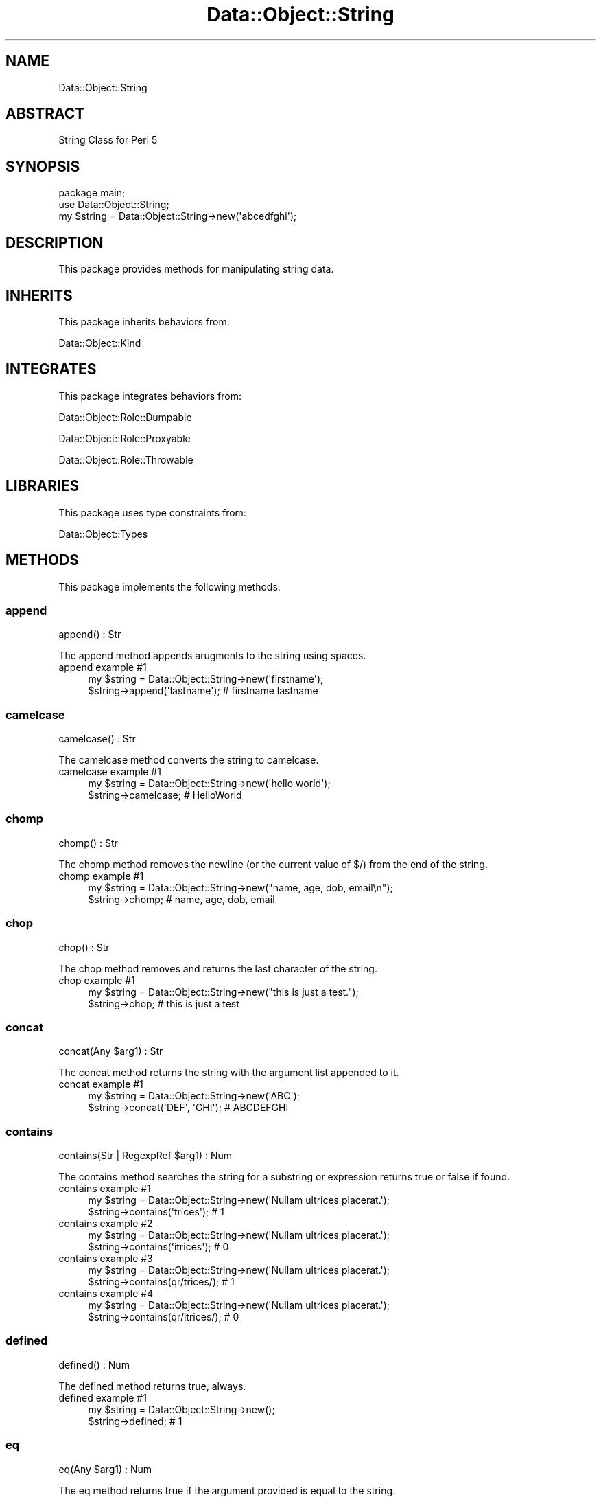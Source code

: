 .\" Automatically generated by Pod::Man 4.14 (Pod::Simple 3.40)
.\"
.\" Standard preamble:
.\" ========================================================================
.de Sp \" Vertical space (when we can't use .PP)
.if t .sp .5v
.if n .sp
..
.de Vb \" Begin verbatim text
.ft CW
.nf
.ne \\$1
..
.de Ve \" End verbatim text
.ft R
.fi
..
.\" Set up some character translations and predefined strings.  \*(-- will
.\" give an unbreakable dash, \*(PI will give pi, \*(L" will give a left
.\" double quote, and \*(R" will give a right double quote.  \*(C+ will
.\" give a nicer C++.  Capital omega is used to do unbreakable dashes and
.\" therefore won't be available.  \*(C` and \*(C' expand to `' in nroff,
.\" nothing in troff, for use with C<>.
.tr \(*W-
.ds C+ C\v'-.1v'\h'-1p'\s-2+\h'-1p'+\s0\v'.1v'\h'-1p'
.ie n \{\
.    ds -- \(*W-
.    ds PI pi
.    if (\n(.H=4u)&(1m=24u) .ds -- \(*W\h'-12u'\(*W\h'-12u'-\" diablo 10 pitch
.    if (\n(.H=4u)&(1m=20u) .ds -- \(*W\h'-12u'\(*W\h'-8u'-\"  diablo 12 pitch
.    ds L" ""
.    ds R" ""
.    ds C` ""
.    ds C' ""
'br\}
.el\{\
.    ds -- \|\(em\|
.    ds PI \(*p
.    ds L" ``
.    ds R" ''
.    ds C`
.    ds C'
'br\}
.\"
.\" Escape single quotes in literal strings from groff's Unicode transform.
.ie \n(.g .ds Aq \(aq
.el       .ds Aq '
.\"
.\" If the F register is >0, we'll generate index entries on stderr for
.\" titles (.TH), headers (.SH), subsections (.SS), items (.Ip), and index
.\" entries marked with X<> in POD.  Of course, you'll have to process the
.\" output yourself in some meaningful fashion.
.\"
.\" Avoid warning from groff about undefined register 'F'.
.de IX
..
.nr rF 0
.if \n(.g .if rF .nr rF 1
.if (\n(rF:(\n(.g==0)) \{\
.    if \nF \{\
.        de IX
.        tm Index:\\$1\t\\n%\t"\\$2"
..
.        if !\nF==2 \{\
.            nr % 0
.            nr F 2
.        \}
.    \}
.\}
.rr rF
.\" ========================================================================
.\"
.IX Title "Data::Object::String 3"
.TH Data::Object::String 3 "2020-04-27" "perl v5.32.0" "User Contributed Perl Documentation"
.\" For nroff, turn off justification.  Always turn off hyphenation; it makes
.\" way too many mistakes in technical documents.
.if n .ad l
.nh
.SH "NAME"
Data::Object::String
.SH "ABSTRACT"
.IX Header "ABSTRACT"
String Class for Perl 5
.SH "SYNOPSIS"
.IX Header "SYNOPSIS"
.Vb 1
\&  package main;
\&
\&  use Data::Object::String;
\&
\&  my $string = Data::Object::String\->new(\*(Aqabcedfghi\*(Aq);
.Ve
.SH "DESCRIPTION"
.IX Header "DESCRIPTION"
This package provides methods for manipulating string data.
.SH "INHERITS"
.IX Header "INHERITS"
This package inherits behaviors from:
.PP
Data::Object::Kind
.SH "INTEGRATES"
.IX Header "INTEGRATES"
This package integrates behaviors from:
.PP
Data::Object::Role::Dumpable
.PP
Data::Object::Role::Proxyable
.PP
Data::Object::Role::Throwable
.SH "LIBRARIES"
.IX Header "LIBRARIES"
This package uses type constraints from:
.PP
Data::Object::Types
.SH "METHODS"
.IX Header "METHODS"
This package implements the following methods:
.SS "append"
.IX Subsection "append"
.Vb 1
\&  append() : Str
.Ve
.PP
The append method appends arugments to the string using spaces.
.IP "append example #1" 4
.IX Item "append example #1"
.Vb 1
\&  my $string = Data::Object::String\->new(\*(Aqfirstname\*(Aq);
\&
\&  $string\->append(\*(Aqlastname\*(Aq); # firstname lastname
.Ve
.SS "camelcase"
.IX Subsection "camelcase"
.Vb 1
\&  camelcase() : Str
.Ve
.PP
The camelcase method converts the string to camelcase.
.IP "camelcase example #1" 4
.IX Item "camelcase example #1"
.Vb 1
\&  my $string = Data::Object::String\->new(\*(Aqhello world\*(Aq);
\&
\&  $string\->camelcase; # HelloWorld
.Ve
.SS "chomp"
.IX Subsection "chomp"
.Vb 1
\&  chomp() : Str
.Ve
.PP
The chomp method removes the newline (or the current value of $/) from the end
of the string.
.IP "chomp example #1" 4
.IX Item "chomp example #1"
.Vb 1
\&  my $string = Data::Object::String\->new("name, age, dob, email\en");
\&
\&  $string\->chomp; # name, age, dob, email
.Ve
.SS "chop"
.IX Subsection "chop"
.Vb 1
\&  chop() : Str
.Ve
.PP
The chop method removes and returns the last character of the string.
.IP "chop example #1" 4
.IX Item "chop example #1"
.Vb 1
\&  my $string = Data::Object::String\->new("this is just a test.");
\&
\&  $string\->chop; # this is just a test
.Ve
.SS "concat"
.IX Subsection "concat"
.Vb 1
\&  concat(Any $arg1) : Str
.Ve
.PP
The concat method returns the string with the argument list appended to it.
.IP "concat example #1" 4
.IX Item "concat example #1"
.Vb 1
\&  my $string = Data::Object::String\->new(\*(AqABC\*(Aq);
\&
\&  $string\->concat(\*(AqDEF\*(Aq, \*(AqGHI\*(Aq); # ABCDEFGHI
.Ve
.SS "contains"
.IX Subsection "contains"
.Vb 1
\&  contains(Str | RegexpRef $arg1) : Num
.Ve
.PP
The contains method searches the string for a substring or expression returns
true or false if found.
.IP "contains example #1" 4
.IX Item "contains example #1"
.Vb 1
\&  my $string = Data::Object::String\->new(\*(AqNullam ultrices placerat.\*(Aq);
\&
\&  $string\->contains(\*(Aqtrices\*(Aq); # 1
.Ve
.IP "contains example #2" 4
.IX Item "contains example #2"
.Vb 1
\&  my $string = Data::Object::String\->new(\*(AqNullam ultrices placerat.\*(Aq);
\&
\&  $string\->contains(\*(Aqitrices\*(Aq); # 0
.Ve
.IP "contains example #3" 4
.IX Item "contains example #3"
.Vb 1
\&  my $string = Data::Object::String\->new(\*(AqNullam ultrices placerat.\*(Aq);
\&
\&  $string\->contains(qr/trices/); # 1
.Ve
.IP "contains example #4" 4
.IX Item "contains example #4"
.Vb 1
\&  my $string = Data::Object::String\->new(\*(AqNullam ultrices placerat.\*(Aq);
\&
\&  $string\->contains(qr/itrices/); # 0
.Ve
.SS "defined"
.IX Subsection "defined"
.Vb 1
\&  defined() : Num
.Ve
.PP
The defined method returns true, always.
.IP "defined example #1" 4
.IX Item "defined example #1"
.Vb 1
\&  my $string = Data::Object::String\->new();
\&
\&  $string\->defined; # 1
.Ve
.SS "eq"
.IX Subsection "eq"
.Vb 1
\&  eq(Any $arg1) : Num
.Ve
.PP
The eq method returns true if the argument provided is equal to the string.
.IP "eq example #1" 4
.IX Item "eq example #1"
.Vb 1
\&  my $string = Data::Object::String\->new(\*(Aqexciting\*(Aq);
\&
\&  $string\->eq(\*(AqExciting\*(Aq); # 0
.Ve
.SS "ge"
.IX Subsection "ge"
.Vb 1
\&  ge(Any $arg1) : Num
.Ve
.PP
The ge method returns true if the argument provided is greater-than or equal-to
the string.
.IP "ge example #1" 4
.IX Item "ge example #1"
.Vb 1
\&  my $string = Data::Object::String\->new(\*(Aqexciting\*(Aq);
\&
\&  $string\->ge(\*(AqExciting\*(Aq); # 1
.Ve
.SS "gt"
.IX Subsection "gt"
.Vb 1
\&  gt(Any $arg1) : Num
.Ve
.PP
The gt method returns true if the argument provided is greater-than the string.
.IP "gt example #1" 4
.IX Item "gt example #1"
.Vb 1
\&  my $string = Data::Object::String\->new(\*(Aqexciting\*(Aq);
\&
\&  $string\->gt(\*(AqExciting\*(Aq); # 1
.Ve
.SS "hex"
.IX Subsection "hex"
.Vb 1
\&  hex() : Str
.Ve
.PP
The hex method returns the value resulting from interpreting the string as a hex string.
.IP "hex example #1" 4
.IX Item "hex example #1"
.Vb 1
\&  my $string = Data::Object::String\->new(\*(Aq0xaf\*(Aq);
\&
\&  $string\->hex; # 175
.Ve
.SS "index"
.IX Subsection "index"
.Vb 1
\&  index(Str $arg1, Num $arg2) : Num
.Ve
.PP
The index method searches for the argument within the string and returns the
position of the first occurrence of the argument.
.IP "index example #1" 4
.IX Item "index example #1"
.Vb 1
\&  my $string = Data::Object::String\->new(\*(Aqunexplainable\*(Aq);
\&
\&  $string\->index(\*(Aqexplain\*(Aq); # 2
.Ve
.IP "index example #2" 4
.IX Item "index example #2"
.Vb 1
\&  my $string = Data::Object::String\->new(\*(Aqunexplainable\*(Aq);
\&
\&  $string\->index(\*(Aqexplain\*(Aq, 0); # 2
.Ve
.IP "index example #3" 4
.IX Item "index example #3"
.Vb 1
\&  my $string = Data::Object::String\->new(\*(Aqunexplainable\*(Aq);
\&
\&  $string\->index(\*(Aqexplain\*(Aq, 1); # 2
.Ve
.IP "index example #4" 4
.IX Item "index example #4"
.Vb 1
\&  my $string = Data::Object::String\->new(\*(Aqunexplainable\*(Aq);
\&
\&  $string\->index(\*(Aqexplain\*(Aq, 2); # 2
.Ve
.IP "index example #5" 4
.IX Item "index example #5"
.Vb 1
\&  my $string = Data::Object::String\->new(\*(Aqunexplainable\*(Aq);
\&
\&  $string\->index(\*(Aqexplained\*(Aq); # \-1
.Ve
.SS "lc"
.IX Subsection "lc"
.Vb 1
\&  lc() : Str
.Ve
.PP
The lc method returns a lowercased version of the string.
.IP "lc example #1" 4
.IX Item "lc example #1"
.Vb 1
\&  my $string = Data::Object::String\->new(\*(AqEXCITING\*(Aq);
\&
\&  $string\->lc; # exciting
.Ve
.SS "lcfirst"
.IX Subsection "lcfirst"
.Vb 1
\&  lcfirst() : Str
.Ve
.PP
The lcfirst method returns a the string with the first character lowercased.
.IP "lcfirst example #1" 4
.IX Item "lcfirst example #1"
.Vb 1
\&  my $string = Data::Object::String\->new(\*(AqEXCITING\*(Aq);
\&
\&  $string\->lcfirst; # eXCITING
.Ve
.SS "le"
.IX Subsection "le"
.Vb 1
\&  le(Any $arg1) : Num
.Ve
.PP
The le method returns true if the argument provided is less-than or equal-to
the string.
.IP "le example #1" 4
.IX Item "le example #1"
.Vb 1
\&  my $string = Data::Object::String\->new(\*(Aqexciting\*(Aq);
\&
\&  $string\->le(\*(AqExciting\*(Aq); # 0
.Ve
.SS "length"
.IX Subsection "length"
.Vb 1
\&  length() : Num
.Ve
.PP
The length method returns the number of characters within the string.
.IP "length example #1" 4
.IX Item "length example #1"
.Vb 1
\&  my $string = Data::Object::String\->new(\*(Aqlongggggg\*(Aq);
\&
\&  $string\->length; # 9
.Ve
.SS "lines"
.IX Subsection "lines"
.Vb 1
\&  lines() : ArrayRef
.Ve
.PP
The lines method returns an arrayref of parts by splitting on 1 or more newline
characters.
.IP "lines example #1" 4
.IX Item "lines example #1"
.Vb 3
\&  my $string = Data::Object::String\->new(
\&    "who am i?\enwhere am i?\enhow did I get here"
\&  );
\&
\&  $string\->lines; # [\*(Aqwho am i?\*(Aq,\*(Aqwhere am i?\*(Aq,\*(Aqhow did I get here\*(Aq]
.Ve
.SS "lowercase"
.IX Subsection "lowercase"
.Vb 1
\&  lowercase() : Str
.Ve
.PP
The lowercase method is an alias to the lc method.
.IP "lowercase example #1" 4
.IX Item "lowercase example #1"
.Vb 1
\&  my $string = Data::Object::String\->new(\*(AqEXCITING\*(Aq);
\&
\&  $string\->lowercase; # exciting
.Ve
.SS "lt"
.IX Subsection "lt"
.Vb 1
\&  lt(Any $arg1) : Num
.Ve
.PP
The lt method returns true if the argument provided is less-than the string.
.IP "lt example #1" 4
.IX Item "lt example #1"
.Vb 1
\&  my $string = Data::Object::String\->new(\*(Aqexciting\*(Aq);
\&
\&  $string\->lt(\*(AqExciting\*(Aq); # 0
.Ve
.SS "ne"
.IX Subsection "ne"
.Vb 1
\&  ne(Any $arg1) : Num
.Ve
.PP
The ne method returns true if the argument provided is not equal to the string.
.IP "ne example #1" 4
.IX Item "ne example #1"
.Vb 1
\&  my $string = Data::Object::String\->new(\*(Aqexciting\*(Aq);
\&
\&  $string\->ne(\*(AqExciting\*(Aq); # 1
.Ve
.SS "render"
.IX Subsection "render"
.Vb 1
\&  render(HashRef $arg1) : Str
.Ve
.PP
The render method treats the string as a template and performs a simple token
replacement using the argument provided.
.IP "render example #1" 4
.IX Item "render example #1"
.Vb 1
\&  my $string = Data::Object::String\->new(\*(AqHi, {name}!\*(Aq);
\&
\&  $string\->render({name => \*(AqFriend\*(Aq}); # Hi, Friend!
.Ve
.SS "replace"
.IX Subsection "replace"
.Vb 1
\&  replace(Str $arg1, Str $arg2) : Str
.Ve
.PP
The replace method performs a search and replace operation and returns the modified string.
.IP "replace example #1" 4
.IX Item "replace example #1"
.Vb 1
\&  my $string = Data::Object::String\->new(\*(AqHello World\*(Aq);
\&
\&  $string\->replace(\*(AqWorld\*(Aq, \*(AqUniverse\*(Aq); # Hello Universe
.Ve
.IP "replace example #2" 4
.IX Item "replace example #2"
.Vb 1
\&  my $string = Data::Object::String\->new(\*(AqHello World\*(Aq);
\&
\&  $string\->replace(\*(Aqworld\*(Aq, \*(AqUniverse\*(Aq, \*(Aqi\*(Aq); # Hello Universe
.Ve
.IP "replace example #3" 4
.IX Item "replace example #3"
.Vb 1
\&  my $string = Data::Object::String\->new(\*(AqHello World\*(Aq);
\&
\&  $string\->replace(qr/world/i, \*(AqUniverse\*(Aq); # Hello Universe
.Ve
.IP "replace example #4" 4
.IX Item "replace example #4"
.Vb 1
\&  my $string = Data::Object::String\->new(\*(AqHello World\*(Aq);
\&
\&  $string\->replace(qr/.*/, \*(AqNada\*(Aq); # Nada
.Ve
.SS "reverse"
.IX Subsection "reverse"
.Vb 1
\&  reverse() : Str
.Ve
.PP
The reverse method returns a string where the characters in the string are in
the opposite order.
.IP "reverse example #1" 4
.IX Item "reverse example #1"
.Vb 1
\&  my $string = Data::Object::String\->new(\*(Aqdlrow ,olleH\*(Aq);
\&
\&  $string\->reverse; # Hello, world
.Ve
.SS "rindex"
.IX Subsection "rindex"
.Vb 1
\&  rindex(Str $arg1, Num $arg2) : Num
.Ve
.PP
The rindex method searches for the argument within the string and returns the
position of the last occurrence of the argument.
.IP "rindex example #1" 4
.IX Item "rindex example #1"
.Vb 1
\&  my $string = Data::Object::String\->new(\*(Aqexplain the unexplainable\*(Aq);
\&
\&  $string\->rindex(\*(Aqexplain\*(Aq); # 14
.Ve
.IP "rindex example #10" 4
.IX Item "rindex example #10"
.Vb 1
\&  my $string = Data::Object::String\->new(\*(Aqexplain the unexplainable\*(Aq);
\&
\&  $string\->rindex(\*(Aqexplained\*(Aq); # \-1
.Ve
.IP "rindex example #2" 4
.IX Item "rindex example #2"
.Vb 1
\&  my $string = Data::Object::String\->new(\*(Aqexplain the unexplainable\*(Aq);
\&
\&  $string\->rindex(\*(Aqexplain\*(Aq, 0); # 0
.Ve
.IP "rindex example #3" 4
.IX Item "rindex example #3"
.Vb 1
\&  my $string = Data::Object::String\->new(\*(Aqexplain the unexplainable\*(Aq);
\&
\&  $string\->rindex(\*(Aqexplain\*(Aq, 21); # 14
.Ve
.IP "rindex example #4" 4
.IX Item "rindex example #4"
.Vb 1
\&  my $string = Data::Object::String\->new(\*(Aqexplain the unexplainable\*(Aq);
\&
\&  $string\->rindex(\*(Aqexplain\*(Aq, 22); # 14
.Ve
.IP "rindex example #5" 4
.IX Item "rindex example #5"
.Vb 1
\&  my $string = Data::Object::String\->new(\*(Aqexplain the unexplainable\*(Aq);
\&
\&  $string\->rindex(\*(Aqexplain\*(Aq, 23); # 14
.Ve
.IP "rindex example #6" 4
.IX Item "rindex example #6"
.Vb 1
\&  my $string = Data::Object::String\->new(\*(Aqexplain the unexplainable\*(Aq);
\&
\&  $string\->rindex(\*(Aqexplain\*(Aq, 20); # 14
.Ve
.IP "rindex example #7" 4
.IX Item "rindex example #7"
.Vb 1
\&  my $string = Data::Object::String\->new(\*(Aqexplain the unexplainable\*(Aq);
\&
\&  $string\->rindex(\*(Aqexplain\*(Aq, 14); # 0
.Ve
.IP "rindex example #8" 4
.IX Item "rindex example #8"
.Vb 1
\&  my $string = Data::Object::String\->new(\*(Aqexplain the unexplainable\*(Aq);
\&
\&  $string\->rindex(\*(Aqexplain\*(Aq, 13); # 0
.Ve
.IP "rindex example #9" 4
.IX Item "rindex example #9"
.Vb 1
\&  my $string = Data::Object::String\->new(\*(Aqexplain the unexplainable\*(Aq);
\&
\&  $string\->rindex(\*(Aqexplain\*(Aq, 0); # 0
.Ve
.SS "snakecase"
.IX Subsection "snakecase"
.Vb 1
\&  snakecase() : Str
.Ve
.PP
The snakecase method converts the string to snakecase.
.IP "snakecase example #1" 4
.IX Item "snakecase example #1"
.Vb 1
\&  my $string = Data::Object::String\->new(\*(Aqhello world\*(Aq);
\&
\&  $string\->snakecase; # hello_world
.Ve
.SS "split"
.IX Subsection "split"
.Vb 1
\&  split(RegexpRef $arg1, Num $arg2) : ArrayRef
.Ve
.PP
The split method returns an arrayref by splitting on the argument.
.IP "split example #1" 4
.IX Item "split example #1"
.Vb 1
\&  my $string = Data::Object::String\->new(\*(Aqname, age, dob, email\*(Aq);
\&
\&  $string\->split(\*(Aq, \*(Aq); # [\*(Aqname\*(Aq, \*(Aqage\*(Aq, \*(Aqdob\*(Aq, \*(Aqemail\*(Aq]
.Ve
.IP "split example #2" 4
.IX Item "split example #2"
.Vb 1
\&  my $string = Data::Object::String\->new(\*(Aqname, age, dob, email\*(Aq);
\&
\&  $string\->split(\*(Aq, \*(Aq, 2); # [\*(Aqname\*(Aq, \*(Aqage, dob, email\*(Aq]
.Ve
.IP "split example #3" 4
.IX Item "split example #3"
.Vb 1
\&  my $string = Data::Object::String\->new(\*(Aqname, age, dob, email\*(Aq);
\&
\&  $string\->split(qr/\e,\es*/); # [\*(Aqname\*(Aq, \*(Aqage\*(Aq, \*(Aqdob\*(Aq, \*(Aqemail\*(Aq]
.Ve
.IP "split example #4" 4
.IX Item "split example #4"
.Vb 1
\&  my $string = Data::Object::String\->new(\*(Aqname, age, dob, email\*(Aq);
\&
\&  $string\->split(qr/\e,\es*/, 2); # [\*(Aqname\*(Aq, \*(Aqage, dob, email\*(Aq]
.Ve
.SS "strip"
.IX Subsection "strip"
.Vb 1
\&  strip() : Str
.Ve
.PP
The strip method returns the string replacing occurences of 2 or more
whitespaces with a single whitespace.
.IP "strip example #1" 4
.IX Item "strip example #1"
.Vb 1
\&  my $string = Data::Object::String\->new(\*(Aqone,  two,  three\*(Aq);
\&
\&  $string\->strip; # one, two, three
.Ve
.SS "titlecase"
.IX Subsection "titlecase"
.Vb 1
\&  titlecase() : Str
.Ve
.PP
The titlecase method returns the string capitalizing the first character of
each word.
.IP "titlecase example #1" 4
.IX Item "titlecase example #1"
.Vb 1
\&  my $string = Data::Object::String\->new(\*(Aqmr. john doe\*(Aq);
\&
\&  $string\->titlecase; # Mr. John Doe
.Ve
.SS "trim"
.IX Subsection "trim"
.Vb 1
\&  trim() : Str
.Ve
.PP
The trim method removes one or more consecutive leading and/or trailing spaces
from the string.
.IP "trim example #1" 4
.IX Item "trim example #1"
.Vb 1
\&  my $string = Data::Object::String\->new(\*(Aq   system is   ready   \*(Aq);
\&
\&  $string\->trim; # system is   ready
.Ve
.SS "uc"
.IX Subsection "uc"
.Vb 1
\&  uc() : Str
.Ve
.PP
The uc method returns an uppercased version of the string.
.IP "uc example #1" 4
.IX Item "uc example #1"
.Vb 1
\&  my $string = Data::Object::String\->new(\*(Aqexciting\*(Aq);
\&
\&  $string\->uc; # EXCITING
.Ve
.SS "ucfirst"
.IX Subsection "ucfirst"
.Vb 1
\&  ucfirst() : Str
.Ve
.PP
The ucfirst method returns a the string with the first character uppercased.
.IP "ucfirst example #1" 4
.IX Item "ucfirst example #1"
.Vb 1
\&  my $string = Data::Object::String\->new(\*(Aqexciting\*(Aq);
\&
\&  $string\->ucfirst; # Exciting
.Ve
.SS "uppercase"
.IX Subsection "uppercase"
.Vb 1
\&  uppercase() : Str
.Ve
.PP
The uppercase method is an alias to the uc method.
.IP "uppercase example #1" 4
.IX Item "uppercase example #1"
.Vb 1
\&  my $string = Data::Object::String\->new(\*(Aqexciting\*(Aq);
\&
\&  $string\->uppercase; # EXCITING
.Ve
.SS "words"
.IX Subsection "words"
.Vb 1
\&  words() : ArrayRef
.Ve
.PP
The words method returns an arrayref by splitting on 1 or more consecutive
spaces.
.IP "words example #1" 4
.IX Item "words example #1"
.Vb 3
\&  my $string = Data::Object::String\->new(
\&    \*(Aqis this a bug we\e\*(Aqre experiencing\*(Aq
\&  );
\&
\&  $string\->words; # ["is","this","a","bug","we\*(Aqre","experiencing"]
.Ve
.SH "AUTHOR"
.IX Header "AUTHOR"
Al Newkirk, \f(CW\*(C`awncorp@cpan.org\*(C'\fR
.SH "LICENSE"
.IX Header "LICENSE"
Copyright (C) 2011\-2019, Al Newkirk, et al.
.PP
This is free software; you can redistribute it and/or modify it under the terms
of the The Apache License, Version 2.0, as elucidated in the \*(L"license
file\*(R" <https://github.com/iamalnewkirk/data-object/blob/master/LICENSE>.
.SH "PROJECT"
.IX Header "PROJECT"
Wiki <https://github.com/iamalnewkirk/data-object/wiki>
.PP
Project <https://github.com/iamalnewkirk/data-object>
.PP
Initiatives <https://github.com/iamalnewkirk/data-object/projects>
.PP
Milestones <https://github.com/iamalnewkirk/data-object/milestones>
.PP
Contributing <https://github.com/iamalnewkirk/data-object/blob/master/CONTRIBUTE.md>
.PP
Issues <https://github.com/iamalnewkirk/data-object/issues>
